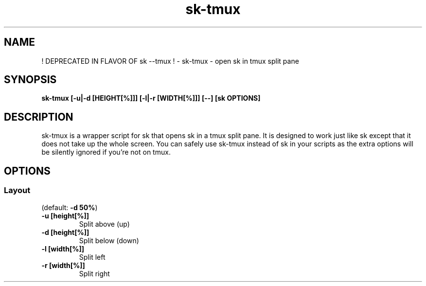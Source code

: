 .ig
The MIT License (MIT)

Copyright (c) 2019 Jinzhou Zhang
Copyright (c) 2017 Junegunn Choi

Permission is hereby granted, free of charge, to any person obtaining a copy
of this software and associated documentation files (the "Software"), to deal
in the Software without restriction, including without limitation the rights
to use, copy, modify, merge, publish, distribute, sublicense, and/or sell
copies of the Software, and to permit persons to whom the Software is
furnished to do so, subject to the following conditions:

The above copyright notice and this permission notice shall be included in
all copies or substantial portions of the Software.

THE SOFTWARE IS PROVIDED "AS IS", WITHOUT WARRANTY OF ANY KIND, EXPRESS OR
IMPLIED, INCLUDING BUT NOT LIMITED TO THE WARRANTIES OF MERCHANTABILITY,
FITNESS FOR A PARTICULAR PURPOSE AND NONINFRINGEMENT. IN NO EVENT SHALL THE
AUTHORS OR COPYRIGHT HOLDERS BE LIABLE FOR ANY CLAIM, DAMAGES OR OTHER
LIABILITY, WHETHER IN AN ACTION OF CONTRACT, TORT OR OTHERWISE, ARISING FROM,
OUT OF OR IN CONNECTION WITH THE SOFTWARE OR THE USE OR OTHER DEALINGS IN
THE SOFTWARE.
..
.TH sk-tmux 1 "Oct 2018" "sk 0.10.4" "! DEPRECATED IN FLAVOR OF sk --tmux ! - sk-tmux - open sk in tmux split pane"

.SH NAME
! DEPRECATED IN FLAVOR OF sk --tmux ! - sk-tmux - open sk in tmux split pane

.SH SYNOPSIS
.B sk-tmux [-u|-d [HEIGHT[%]]] [-l|-r [WIDTH[%]]] [--] [sk OPTIONS]

.SH DESCRIPTION
sk-tmux is a wrapper script for sk that opens sk in a tmux split pane. It is
designed to work just like sk except that it does not take up the whole
screen. You can safely use sk-tmux instead of sk in your scripts as the extra
options will be silently ignored if you're not on tmux.

.SH OPTIONS
.SS Layout

(default: \fB-d 50%\fR)

.TP
.B "-u [height[%]]"
Split above (up)
.TP
.B "-d [height[%]]"
Split below (down)
.TP
.B "-l [width[%]]"
Split left
.TP
.B "-r [width[%]]"
Split right
